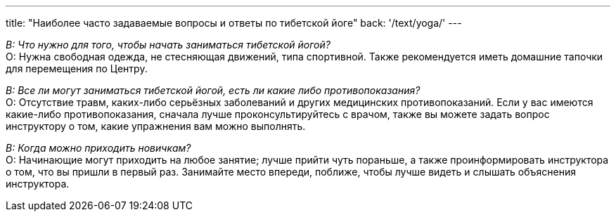 ---
title: "Наиболее часто задаваемые вопросы и ответы по тибетской йоге"
back: '/text/yoga/'
---

_В: Что нужно для того, чтобы начать заниматься тибетской йогой?_ +
О: Нужна свободная одежда, не стесняющая движений, типа спортивной. Также
рекомендуется иметь домашние тапочки для перемещения по Центру.

_В: Все ли могут заниматься тибетской йогой, есть ли какие либо противопоказания?_ +
О: Отсутствие травм, каких-либо серьёзных заболеваний и других медицинских
противопоказаний. Если у вас имеются какие-либо противопоказания, сначала лучше
проконсультируйтесь с врачом, также вы можете задать вопрос инструктору о том,
какие упражнения вам можно выполнять.

_В: Когда можно приходить новичкам?_ +
О: Начинающие могут приходить на любое занятие; лучше прийти чуть пораньше,
а также проинформировать инструктора о том, что вы пришли в первый раз.
Занимайте место впереди, поближе, чтобы лучше видеть и слышать объяснения
инструктора.
